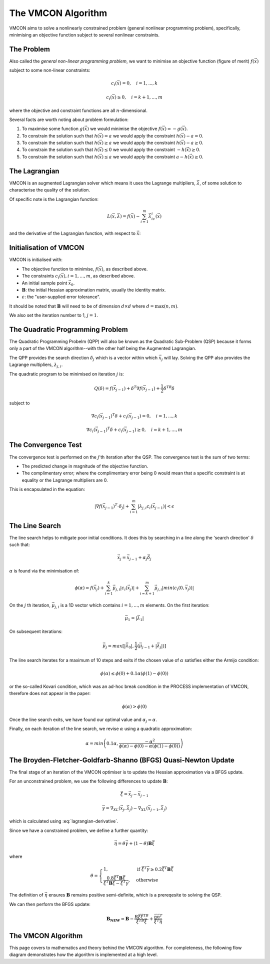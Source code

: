The VMCON Algorithm
===================

VMCON aims to solve a nonlinearly constrained problem (general nonlinear programming problem),
specifically, minimising an objective function subject to several nonlinear constraints.


The Problem
-----------
Also called the *general non-linear programming problem*, we want to minimise an objective function (figure of merit) :math:`f(\vec{x})`

subject to some non-linear constraints:

.. math::
    c_i(\vec{x}) = 0, \quad i = 1,...,k

    c_i(\vec{x}) \geq 0, \quad i = k+1,...,m

where the objective and constraint functions are all :math:`n`-dimensional.

Several facts are worth noting about problem formulation:

1. To maximise some function :math:`g(\vec{x})` we would minimise the objective :math:`f(\vec{x}) = -g(\vec{x})`.
2. To constrain the solution such that :math:`h(\vec{x}) = a` we would apply the constraint :math:`h(\vec{x}) - a = 0`.
3. To constrain the solution such that :math:`h(\vec{x}) \geq a` we would apply the constraint :math:`h(\vec{x}) - a \geq 0`.
4. To constrain the solution such that :math:`h(\vec{x}) \leq 0` we would apply the constraint :math:`-h(\vec{x}) \geq 0`.
5. To constrain the solution such that :math:`h(\vec{x}) \leq a` we would apply the constraint :math:`a-h(\vec{x}) \geq 0`.

The Lagrangian
--------------
VMCON is an augmented Lagrangian solver which means it uses the Lagrange multipliers, :math:`\vec{\lambda}`, of some
solution to characterise the quality of the solution.

Of specific note is the Lagrangian function:

.. math::
    L(\vec{x}, \vec{\lambda}) = f(\vec{x}) - \sum_{i=1}^m \vec{\lambda}_ic_i(\vec{x})

and the derivative of the Lagrangian function, with respect to :math:`\vec{x}`:

.. math::
    \nabla_XL(\vec{x}, \vec{\lambda}) = \nabla f(\vec{x}) - \sum_{i=1}^m \vec{\lambda}_i \nabla c_i(\vec{x})
    :label: lagrangian-derivative

Initialisation of VMCON
-----------------------
VMCON is initialised with:

* The objective function to minimise, :math:`f(\vec{x})`, as described above.
* The constraints :math:`c_i(\vec{x}), i = 1,...,m`, as described above.
* An initial sample point :math:`\vec{x}_0`.
* :math:`\mathbf{B}`: the initial Hessian approximation matrix, usually the identity matrix.
* :math:`\epsilon`: the "user-supplied error tolerance".

It should be noted that :math:`\mathbf{B}` will need to be of dimension :math:`d \times d` where :math:`d = \mathrm{max}(n, m)`.

We also set the iteration number to 1, :math:`j=1`.


The Quadratic Programming Problem
---------------------------------
The Quadratic Programming Probelm (QPP) will also be known as the Quadratic Sub-Problem (QSP) because it forms only a part of the
VMCON algorithm--with the other half being the Augmented Lagrangian.

The QPP provides the search direction :math:`\delta_j` which is a vector within which :math:`\vec{x}_j` will lay.
Solving the QPP also provides the Lagrange multipliers, :math:`\lambda_{j,i}`.

The quadratic program to be minimised on iteration :math:`j` is:

.. math::
    Q(\delta) = f(\vec{x}_{j-1}) + \delta^T\nabla f(\vec{x}_{j-1}) + \frac{1}{2}\delta^TB\delta

subject to

.. math::
    \nabla c_i(\vec{x}_{j-1})^T\delta + c_i(\vec{x}_{j-1}) = 0, \quad i=1,...,k

    \nabla c_i(\vec{x}_{j-1})^T\delta + c_i(\vec{x}_{j-1}) \ge 0, \quad i=k+1,...,m


The Convergence Test
--------------------
The convergence test is performed on the :math:`j`'th iteration after the QSP. The convergence test is the sum of two terms:

* The predicted change in magnitude of the objective function.
* The complimentary error; where the complimentary error being 0 would mean that a specific constraint is at equality or the Lagrange multipliers are 0.

This is encapsulated in the equation:

.. math::
    \lvert \nabla f(\vec{x}_{j-1})^T \cdot \delta_j \rvert + \sum^m_{i=1}\lvert \lambda_{j,i} c_i(\vec{x}_{j-1}) \rvert < \epsilon


The Line Search
---------------
The line search helps to mitigate poor initial conditions. It does this by searching in a line along the 'search direction' :math:`\delta` such that:

.. math::
    \vec{x}_j = \vec{x}_{j-1} + \alpha_j\vec{\delta}_j

:math:`\alpha` is found via the minimisation of:

.. math::
    \phi(\alpha) = f(\vec{x}_j) + \sum_{i=1}^k \vec{\mu}_{j,i}|c_i(\vec{x}_j)| + \sum_{i=k+1}^m \vec{\mu}_{j,i}|min(c_i(0, \vec{x}_j))|


On the :math:`j` th iteration,  :math:`\vec{\mu}_{j,i}` is a 1D vector which contains :math:`i = 1,...,m` elements.
On the first iteration:

.. math::
    \vec{\mu}_1 = |\vec{\lambda}_1|

On subsequent iterations:

.. math::
    \vec{\mu}_j = max[|\vec{\lambda}_0|, \frac{1}{2}(\vec{\mu}_{j-1} + |\vec{\lambda}_j|)]

The line search iterates for a maximum of 10 steps and exits if the chosen value of :math:`\alpha` satisfies either the Armijo condition:

.. math::
    \phi(\alpha) \leq \phi(0) + 0.1\alpha(\phi(1) - \phi(0))

or the so-called Kovari condition, which was an ad-hoc break condition in the PROCESS implementation of VMCON, therefore does not appear in the paper:

.. math::
    \phi(\alpha) > \phi(0)

Once the line search exits, we have found our optimal value and :math:`\alpha_j = \alpha`.

Finally, on each iteration of the line search, we revise :math:`\alpha` using a quadratic approximation:

.. math::
    \alpha = min\left(0.1\alpha, \frac{-\alpha^2}{\phi(\alpha) - \phi(0) - \alpha(\phi(1) - \phi(0))}\right)


The Broyden-Fletcher-Goldfarb-Shanno (BFGS) Quasi-Newton Update
---------------------------------------------------------------
The final stage of an iteration of the VMCON optimiser is to update the Hessian approximation via a BFGS update.

For an unconstrained problem, we use the following differences to update :math:`\mathbf{B}`:

.. math::
    \vec{\xi} = \vec{x}_j - \vec{x}_{j-1}

.. math::
    \vec{\gamma} = \nabla_XL(\vec{x}_j, \vec{\lambda}_j) - \nabla_XL(\vec{x}_{j-1}, \vec{\lambda}_j)

which is calculated using :eq:`lagrangian-derivative`.

Since we have a constrained problem, we define a further quantity:

.. math::
    \vec{\eta} = \theta\vec{\gamma} + (1-\theta)\mathbf{B}\vec{\xi}

where

.. math::
    \theta = \begin{cases}
        1 ,& \text{if } \vec{\xi}^T\vec{\gamma} \geq 0.2\vec{\xi}^T\mathbf{B}\vec{\xi}\\
        \frac{0.8\vec{\xi}^T\mathbf{B}\vec{\xi}}{\vec{\xi}^T\mathbf{B}\vec{\xi} - \vec{\xi}^T\vec{\gamma}},& \text{otherwise}
    \end{cases}


The definition of :math:`\vec{\eta}` ensures :math:`\mathbf{B}` remains positive semi-definite, which is a prereqesite to solving the QSP.

We can then perform the BFGS update:

.. math::
    \mathbf{B_{NEW}} = \mathbf{B} - \frac{B\vec{\xi}\vec{\xi}^TB}{\vec{\xi}^TB\vec{\xi}} + \frac{ \vec{\eta} \vec{\eta}^T}{\vec{\xi}^T\vec{\eta}}


The VMCON Algorithm
-------------------
This page covers to mathematics and theory behind the VMCON algorithm. For completeness, the following flow diagram demonstrates
how the algorithm is implemented at a high level.

.. mermaid::

    flowchart
        setup("Initialisation of VMCON") --> j1("j = 1")
        j1 --> qsp("The Quadratic Programming Problem (Lagrange multipliers and search direction)")
        qsp --> convergence_test(["Convergence criterion met?"])
        convergence_test -- "Yes" --> exit[["Exit"]]
        convergence_test -- "No" --> linesearch("Line search (next evaluation point)")
        linesearch --> bfgs("BFGS update")
        bfgs --> incrementj("j = j + 1")
        incrementj --> qsp
